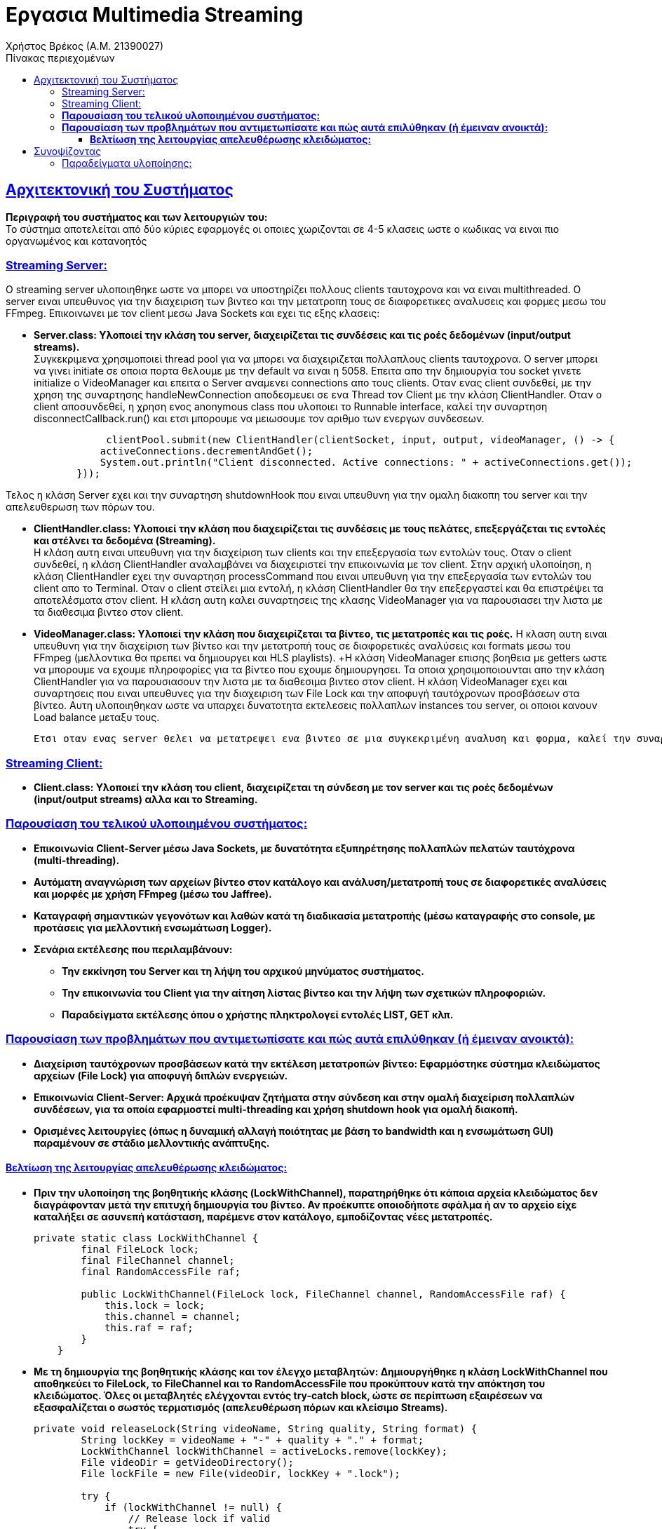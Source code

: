 = Εργασια Multimedia Streaming
Χρήστος Βρέκος (Α.Μ. 21390027)
:doctype: book
:icons: font
:source-highlighter: pygments
:pygments-style: manni
:pygments-linenums-mode: inline
:toc: left
:toc-title: Πίνακας περιεχομένων
:toclevels: 4
:sectlinks:
:sectanchors:
:pdf-style: basic
:pdf-fontsdir: fonts/
:pdf-stylesdir: styles/

== Aρχιτεκτονική του Συστήματος

*Περιγραφή του συστήματος και των λειτουργιών του:* +
   Το σύστημα αποτελείται από δύο κύριες εφαρμογές οι οποιες χωριζονται σε 4-5 κλασεις ωστε ο κωδικας να ειναι πιο οργανωμένος και κατανοητός

=== Streaming Server:

O streaming server υλοποιηθηκε ωστε να μπορει να υποστηρίζει πολλους clients ταυτοχρονα και να ειναι multithreaded. Ο server ειναι υπευθυνος για την διαχειριση των βιντεο και την μετατροπη τους σε διαφορετικες αναλυσεις και φορμες μεσω του FFmpeg. Επικοινωνει με τον client μεσω Java Sockets και εχει τις εξης κλασεις: +    

       - *Server.class: Υλοποιεί την κλάση του server, διαχειρίζεται τις συνδέσεις και τις ροές δεδομένων (input/output streams).* +
                Συγκεκριμενα χρησιμοποιεί thread pool για να μπορει να διαχειριζεται πολλαπλους clients ταυτοχρονα. Ο server μπορει να γινει initiate σε οποια πορτα θελουμε με την default να ειναι η 5058. Επειτα απο την δημιουργία του socket γινετε initialize ο VideoManager και επειτα ο Server αναμενει connections απο τους clients. Οταν ενας client συνδεθεί, με την χρηση της συναρτησης handleNewConnection αποδεσμευει σε ενα Thread τον Client με την κλάση ClientHandler. Οταν ο client αποσυνδεθεί, η χρηση ενος anonymous class που υλοποιει το Runnable interface, καλεί την συναρτηση disconnectCallback.run() και ετσι μπορουμε να μειωσουμε τον αριθμο των ενεργων συνδεσεων. 

[source,java]
----
                 clientPool.submit(new ClientHandler(clientSocket, input, output, videoManager, () -> {
                activeConnections.decrementAndGet();
                System.out.println("Client disconnected. Active connections: " + activeConnections.get());
            }));
----             
Τελος η κλάση Server εχει και την συναρτηση shutdownHook που ειναι υπευθυνη για την ομαλη διακοπη του server και την απελευθερωση των πόρων του.
            
       - *ClientHandler.class: Υλοποιεί την κλάση που διαχειρίζεται τις συνδέσεις με τους πελάτες, επεξεργάζεται τις εντολές και στέλνει τα δεδομένα (Streaming).* +
                    Η κλάση αυτη ειναι υπευθυνη για την διαχείριση των clients και την επεξεργασία των εντολών τους. Οταν ο client συνδεθεί, η κλάση ClientHandler αναλαμβάνει να διαχειριστεί την επικοινωνία με τον client. Στην αρχική υλοποίηση, η κλάση ClientHandler εχει την συναρτηση processCommand που ειναι υπευθυνη για την επεξεργασία των εντολών του client απο το Terminal. Οταν ο client στείλει μια εντολή, η κλάση ClientHandler θα την επεξεργαστεί και θα επιστρέψει τα αποτελέσματα στον client. Η κλάση αυτη καλει συναρτησεις της κλασης VideoManager για να παρουσιασει την λιστα με τα διαθεσιμα βιντεο στον client.
                    
       - *VideoManager.class: Υλοποιεί την κλάση που διαχειρίζεται τα βίντεο, τις μετατροπές και τις ροές.*
            Η κλαση αυτη ειναι υπευθυνη για την διαχείριση των βίντεο και την μετατροπή τους σε διαφορετικές αναλύσεις και formats μεσω του FFmpeg (μελλοντικα θα πρεπει να δημιουργει και HLS playlists). +Η κλάση VideoManager επισης βοηθεια με getters ωστε να μπορουμε να εχουμε πληροφορίες για τα βίντεο που εχουμε δημιουργησει. Τα οποια χρησιμοποιουνται απο την κλάση ClientHandler για να παρουσιασουν την λιστα με τα διαθεσιμα βιντεο στον client. Η κλάση VideoManager εχει και συναρτησεις  που ειναι υπευθυνες για την διαχειριση των File Lock και την αποφυγή ταυτόχρονων προσβάσεων στα βίντεο. Αυτη υλοποιηθηκαν ωστε να υπαρχει δυνατοτητα εκτελεσεις πολλαπλων instances του server, οι οποιοι κανουν Load balance μεταξυ τους.
            
            Ετσι οταν ενας server θελει να μετατρεψει ενα βιντεο σε μια συγκεκριμένη αναλυση και φορμα, καλεί την συναρτηση acquireLock και αν το lock εχει αποκτηθεί, τοτε προχωραει στην μετατροπή του βίντεο. Αν το lock δεν εχει αποκτηθεί, τοτε η συναρτηση επιστρέφει false και ο server δεν προχωραει στην μετατροπή του βίντεο. Ετσι αποφεύγουμε ταυτόχρονες προσβάσεις στα βίντεο και διασφαλιζουμε την ακεραιοτητα τους.
       

=== Streaming Client:

        - *Client.class: Υλοποιεί την κλάση του client, διαχειρίζεται τη σύνδεση με τον server και τις ροές δεδομένων (input/output streams) αλλα και το Streaming.*


=== *Παρουσίαση του τελικού υλοποιημένου συστήματος:*
   - *Επικοινωνία Client-Server μέσω Java Sockets, με δυνατότητα εξυπηρέτησης πολλαπλών πελατών ταυτόχρονα (multi-threading).*
   - *Αυτόματη αναγνώριση των αρχείων βίντεο στον κατάλογο και ανάλυση/μετατροπή τους σε διαφορετικές αναλύσεις και μορφές με χρήση FFmpeg (μέσω του Jaffree).*
   - *Καταγραφή σημαντικών γεγονότων και λαθών κατά τη διαδικασία μετατροπής (μέσω καταγραφής στο console, με προτάσεις για μελλοντική ενσωμάτωση Logger).*
   - *Σενάρια εκτέλεσης που περιλαμβάνουν:*
       * *Την εκκίνηση του Server και τη λήψη του αρχικού μηνύματος συστήματος.*
       * *Την επικοινωνία του Client για την αίτηση λίστας βίντεο και την λήψη των σχετικών πληροφοριών.*
       * *Παραδείγματα εκτέλεσης όπου ο χρήστης πληκτρολογεί εντολές LIST, GET κλπ.*

=== *Παρουσίαση των προβλημάτων που αντιμετωπίσατε και πώς αυτά επιλύθηκαν (ή έμειναν ανοικτά):*
   - *Διαχείριση ταυτόχρονων προσβάσεων κατά την εκτέλεση μετατροπών βίντεο: Εφαρμόστηκε σύστημα κλειδώματος αρχείων (File Lock) για αποφυγή διπλών ενεργειών.*
   - *Επικοινωνία Client-Server: Αρχικά προέκυψαν ζητήματα στην σύνδεση και στην ομαλή διαχείριση πολλαπλών συνδέσεων, για τα οποία εφαρμοστεί multi-threading και χρήση shutdown hook για ομαλή διακοπή.*
   - *Ορισμένες λειτουργίες (όπως η δυναμική αλλαγή ποιότητας με βάση το bandwidth και η ενσωμάτωση GUI) παραμένουν σε στάδιο μελλοντικής ανάπτυξης.*

==== *Βελτίωση της λειτουργίας απελευθέρωσης κλειδώματος:*
   - *Πριν την υλοποίηση της βοηθητικής κλάσης (LockWithChannel), παρατηρήθηκε ότι κάποια αρχεία κλειδώματος δεν διαγράφονταν μετά την επιτυχή δημιουργία του βίντεο. Αν προέκυπτε οποιοδήποτε σφάλμα ή αν το αρχείο είχε καταλήξει σε ασυνεπή κατάσταση, παρέμενε στον κατάλογο, εμποδίζοντας νέες μετατροπές.* 
+
[source,java]
----
private static class LockWithChannel {
        final FileLock lock;
        final FileChannel channel;
        final RandomAccessFile raf;

        public LockWithChannel(FileLock lock, FileChannel channel, RandomAccessFile raf) {
            this.lock = lock;
            this.channel = channel;
            this.raf = raf;
        }
    }
----
   - *Με τη δημιουργία της βοηθητικής κλάσης και τον έλεγχο μεταβλητών: Δημιουργήθηκε η κλάση **LockWithChannel** που αποθηκεύει το FileLock, το FileChannel και το RandomAccessFile που προκύπτουν κατά την απόκτηση του κλειδώματος. Όλες οι μεταβλητές ελέγχονται εντός try-catch block, ώστε σε περίπτωση εξαιρέσεων να εξασφαλίζεται ο σωστός τερματισμός (απελευθέρωση πόρων και κλείσιμο Streams).* 
+
[source,java]
----
private void releaseLock(String videoName, String quality, String format) {
        String lockKey = videoName + "-" + quality + "." + format;
        LockWithChannel lockWithChannel = activeLocks.remove(lockKey);
        File videoDir = getVideoDirectory();
        File lockFile = new File(videoDir, lockKey + ".lock");
        
        try {
            if (lockWithChannel != null) {
                // Release lock if valid
                try {
                    if (lockWithChannel.lock != null && lockWithChannel.lock.isValid()) {
                        lockWithChannel.lock.release();
                        System.out.println("Lock released for: " + lockKey);
                    }
                } catch (Exception e) {
                    System.err.println("Error releasing file lock: " + e);
                }
                // Close channel
                try {
                    if (lockWithChannel.channel != null && lockWithChannel.channel.isOpen()) {
                        lockWithChannel.channel.close();
                    }
                } catch (Exception e) {
                    System.err.println("Error closing channel: " + e);
                }
                // Close RandomAccessFile
                try {
                    if (lockWithChannel.raf != null) {
                        lockWithChannel.raf.close();
                    }
                } catch (Exception e) {
                    System.err.println("Error closing random access file: " + e);
                }
            }
            
            // Delete the lock file
            if (lockFile.exists()) {
                if (!lockFile.delete()) {
                    System.err.println("Warning: Failed to delete lock file: " + lockFile.getAbsolutePath());
                    lockFile.deleteOnExit();
                } else {
                    System.out.println("Lock file deleted: " + lockFile.getName());
                }
            }
        } catch (Exception e) {
            System.err.println("Error during lock release for " + lockKey + ": " + e);
            e.printStackTrace();
            if (lockFile.exists()) {
                lockFile.deleteOnExit();
            }
        }
    }

----
   - *Συνοπτικά, ο ενιαίος έλεγχος μέσα σε try-catch διασφαλίζει ότι κάθε στοιχείο της βοηθητικής κλάσης είναι σωστά ελεγχόμενο και απελευθερωμένο, διορθώνοντας τα αρχικά σφάλματα διαχείρισης πόρων.*

== Συνοψίζοντας
* *Το σύστημα υλοποιεί τις βασικές απαιτήσεις του έργου αλλά αφήνει περιθώρια για επεκτάσεις, όπως:*
  * *την υποστήριξη διαφορετικών πρωτοκόλλων μετάδοσης (UDP, TCP, RTP/UDP),*
  * *την υλοποίηση γραφικού περιβάλλοντος, και*
  * *την ενσωμάτωση συστήματος κρυπτογράφησης για ασφαλή επικοινωνία.*

=== Παραδείγματα υλοποίησης:

1. **Παράδειγμα εκκίνησης του Server:**
   _"Server running on port 5058"_
   _Υλοποιείται ως εξής:_
+
[source,java]
----
   System.out.println("Server running on port " + port);
----

2. **Παράδειγμα διαχείρισης πολλαπλών συνδέσεων:**
   _Χρήση του AtomicInteger:_
+
[source,java]
----
 private static void handleNewConnection(Socket clientSocket) {
        try {
            System.out.println("New client connected: " + clientSocket);
            activeConnections.incrementAndGet();
            
            // Create streams
            DataInputStream input = new DataInputStream(clientSocket.getInputStream());
            DataOutputStream output = new DataOutputStream(clientSocket.getOutputStream());
            
            // Submit to thread pool the last argument is unnamed class dissconnectCallabck that impliments 
            //Runnable so when the client disconnects the disconnectCallback.run() is called and the 
            //below code is executed line 65-66
            clientPool.submit(new ClientHandler(clientSocket, input, output, videoManager, () -> {
                activeConnections.decrementAndGet();
                System.out.println("Client disconnected. Active connections: " + activeConnections.get());
            }));
            
        } catch (IOException e) {
            System.err.println("Error handling connection: " + e.getMessage());
            activeConnections.decrementAndGet();
        }
    }

----

3. **Παράδειγμα χρήσης του File Lock στην μετατροπή βίντεο:**
+
[source,java]
----
   if (!acquireLock(videoName, targetQuality, targetFormat)) {
       System.out.println("Conversion already in progress by another instance: " + videoName + "-" + targetQuality + "." + targetFormat);
       return;
   }
----

4. **Παράδειγμα επεξεργασίας εντολών από τον Client:**
+
[source,java]
----
   if (command.startsWith("LIST")) {
       return videoManager.getVideoList();
   } else if (command.startsWith("GET ")) {
       String videoName = command.substring(4);
       return videoManager.getVideoInfo(videoName);
   }
----
